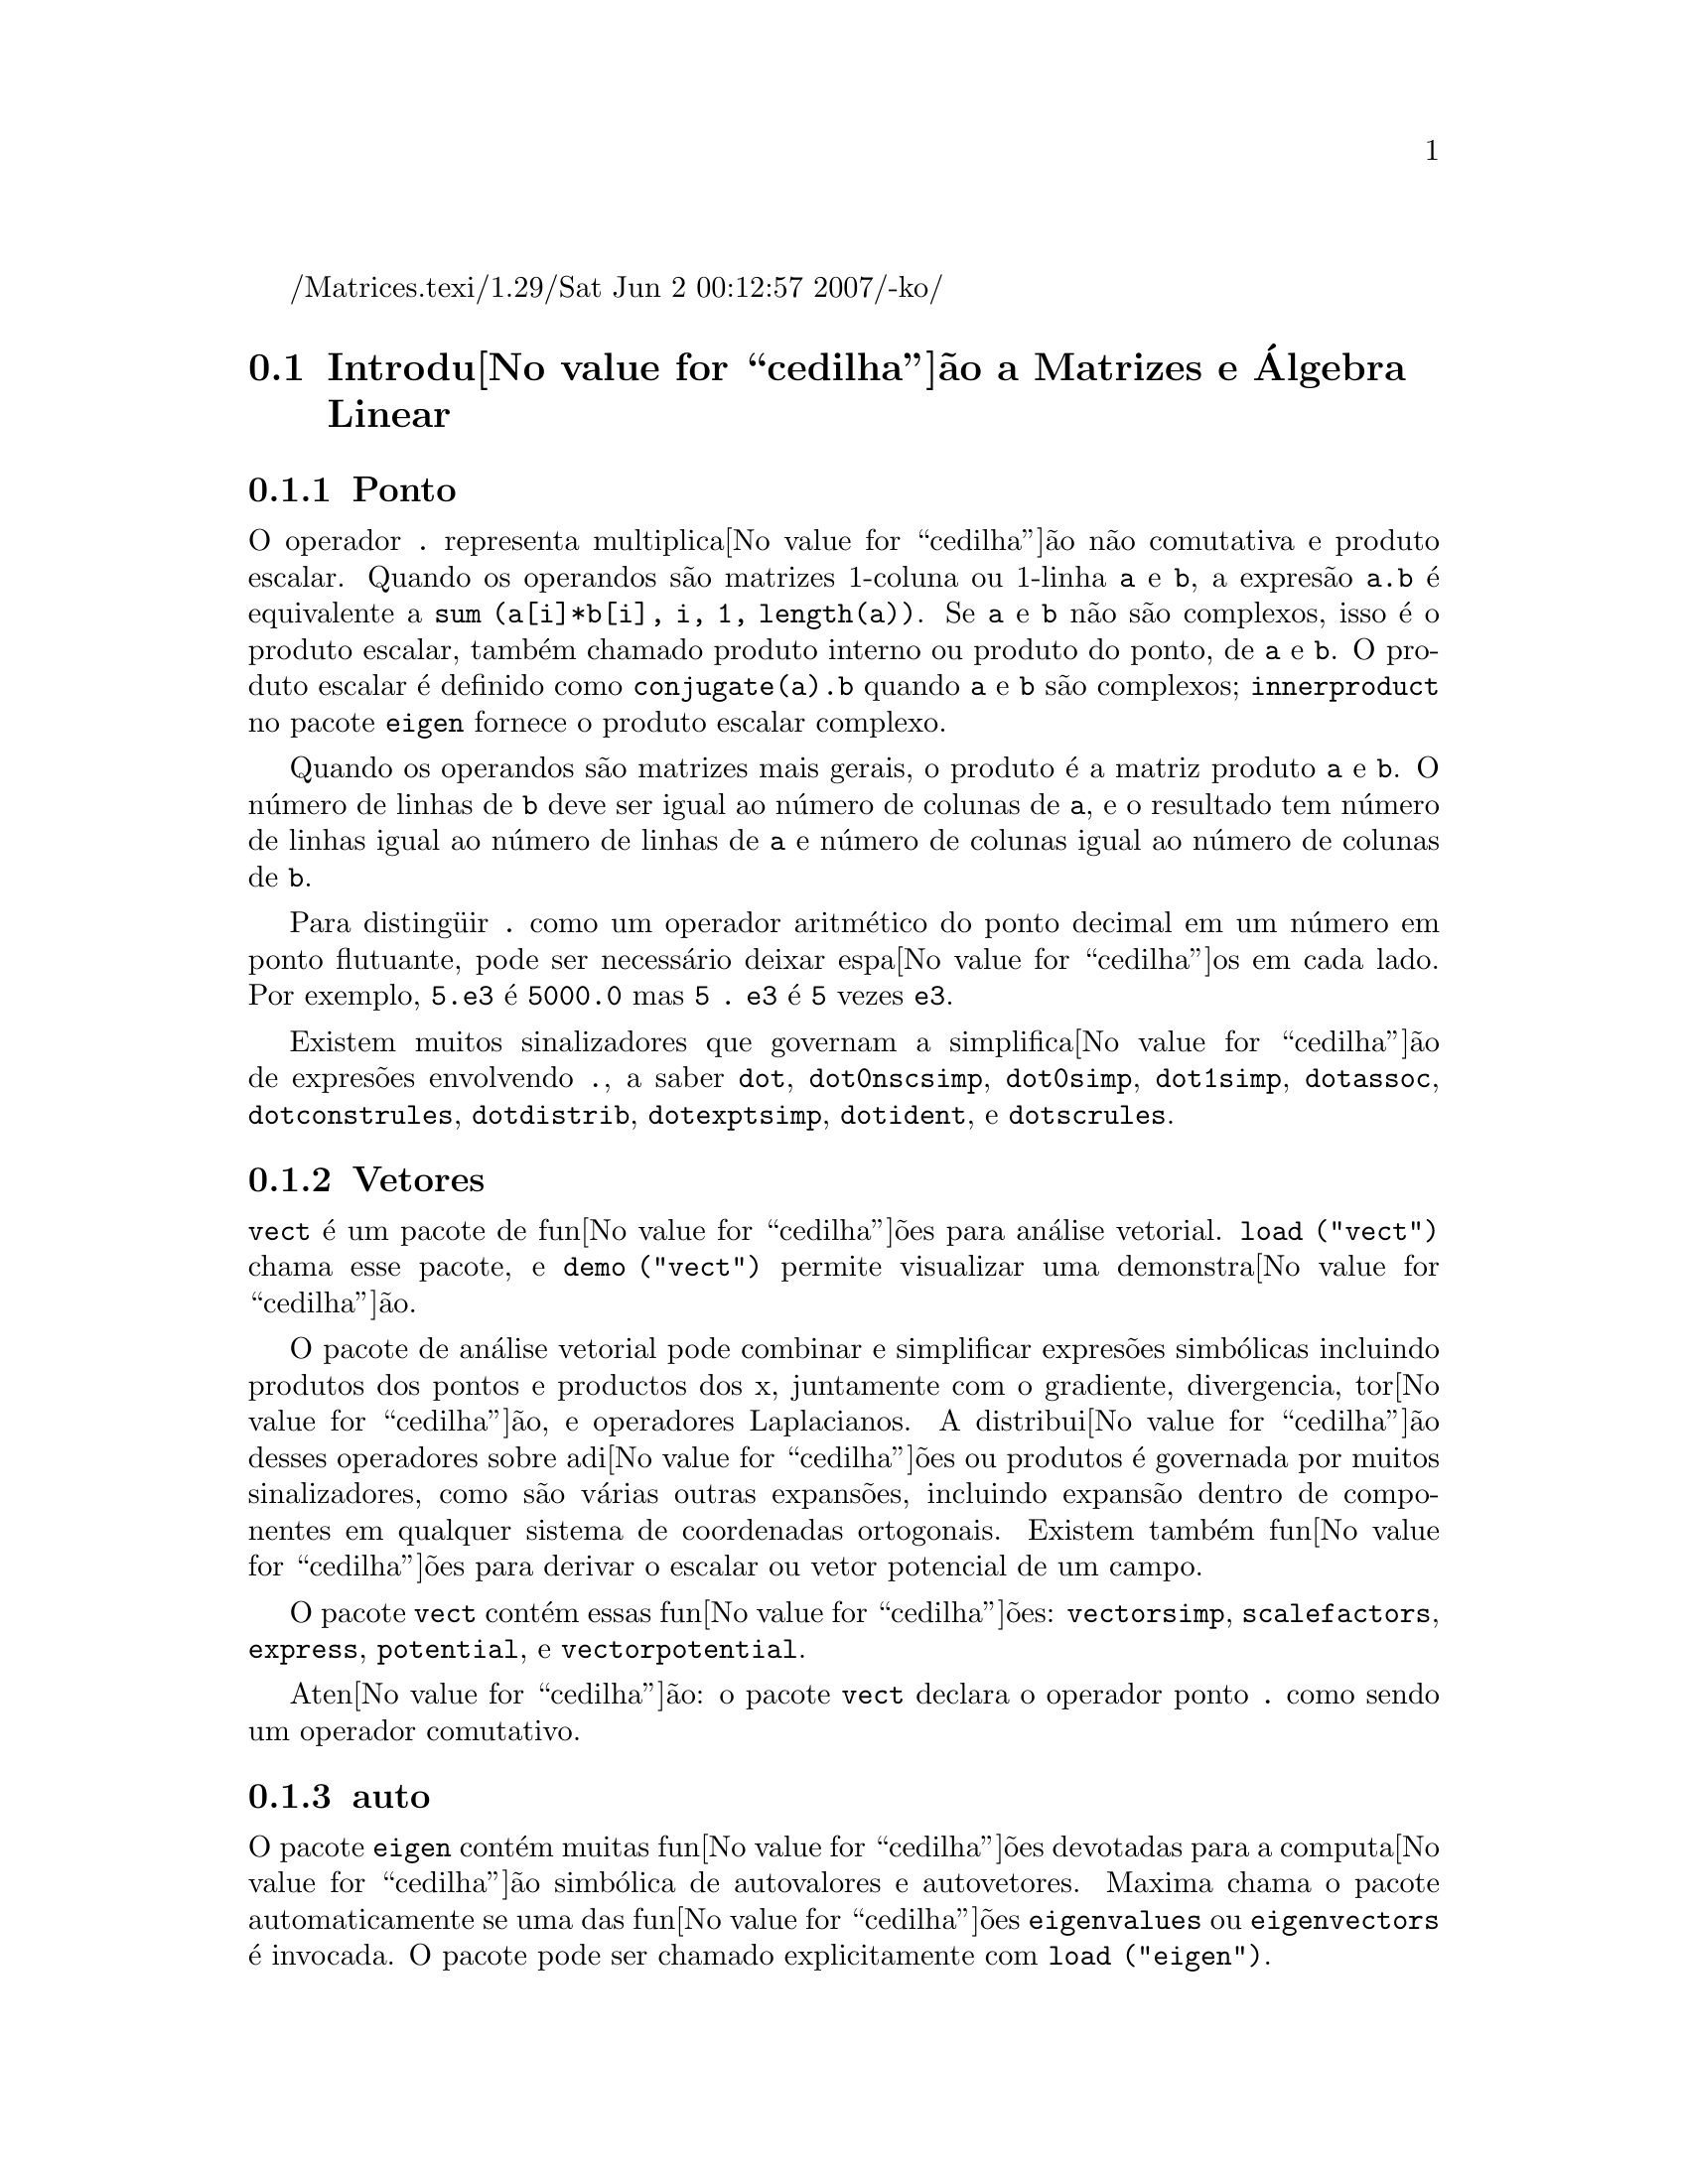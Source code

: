 /Matrices.texi/1.29/Sat Jun  2 00:12:57 2007/-ko/
@c Language: Brazilian Portuguese, Encoding: iso-8859-1
@c /Matrices.texi/1.28/Fri Mar  2 00:44:39 2007/-ko/
@menu
* Introdu@value{cedilha}@~{a}o a Matrizes e @'{A}lgebra Linear::  
* Fun@value{cedilha}@~{o}es e Vari@'{a}veis Definidas para Matrizes e @'{A}lgebra Linear::  
@end menu

@node Introdu@value{cedilha}@~{a}o a Matrizes e @'{A}lgebra Linear, Fun@value{cedilha}@~{o}es e Vari@'{a}veis Definidas para Matrizes e @'{A}lgebra Linear, Matrizes e @'{A}lgebra Linear, Matrizes e @'{A}lgebra Linear
@section Introdu@value{cedilha}@~{a}o a Matrizes e @'{A}lgebra Linear

@menu
* Ponto::                         
* Vetores::                     
* auto::
@end menu

@node Ponto, Vetores, Introdu@value{cedilha}@~{a}o a Matrizes e @'{A}lgebra Linear, Introdu@value{cedilha}@~{a}o a Matrizes e @'{A}lgebra Linear
@subsection Ponto
O operador @code{.} representa multiplica@value{cedilha}@~{a}o n@~{a}o comutativa e produto escalar.
Quando os operandos s@~{a}o matrizes 1-coluna ou 1-linha @code{a} e @code{b},
a expres@~{a}o @code{a.b} @'{e} equivalente a @code{sum (a[i]*b[i], i, 1, length(a))}.
Se @code{a} e @code{b} n@~{a}o s@~{a}o complexos, isso @'{e} o produto escalar,
tamb@'{e}m chamado produto interno ou produto do ponto, de @code{a} e @code{b}.
O produto escalar @'{e} definido como @code{conjugate(a).b} quando @code{a} e @code{b} s@~{a}o complexos;
@code{innerproduct} no pacote @code{eigen} fornece o produto escalar complexo.

Quando os operandos s@~{a}o matrizes mais gerais,
o produto @'{e} a matriz produto @code{a} e @code{b}.
O n@'{u}mero de linhas de @code{b} deve ser igual ao n@'{u}mero de colunas de @code{a},
e o resultado tem n@'{u}mero de linhas igual ao n@'{u}mero de linhas de @code{a}
e n@'{u}mero de colunas igual ao n@'{u}mero de colunas de @code{b}.

Para disting@"{u}ir @code{.} como um operador aritm@'{e}tico do 
ponto decimal em um n@'{u}mero em ponto flutuante,
pode ser necess@'{a}rio deixar espa@value{cedilha}os em cada lado.
Por exemplo, @code{5.e3} @'{e} @code{5000.0} mas @code{5 . e3} @'{e} @code{5} vezes @code{e3}.

Existem muitos sinalizadores que governam a simplifica@value{cedilha}@~{a}o de
expres@~{o}es envolvendo @code{.}, a saber
@code{dot}, @code{dot0nscsimp}, @code{dot0simp}, @code{dot1simp}, @code{dotassoc}, 
@code{dotconstrules}, @code{dotdistrib}, @code{dotexptsimp}, @code{dotident},
e @code{dotscrules}.

@node Vetores, auto, Ponto, Introdu@value{cedilha}@~{a}o a Matrizes e @'{A}lgebra Linear
@subsection Vetores
@code{vect} @'{e} um pacote de fun@value{cedilha}@~{o}es para an@'{a}lise vetorial.
@code{load ("vect")} chama esse pacote, e @code{demo ("vect")} permite visualizar uma demonstra@value{cedilha}@~{a}o.
@c find maxima -name \*orth\* YIELDS NOTHING; ARE THESE FUNCTIONS IN ANOTHER FILE NOW ??
@c and SHARE;VECT ORTH contains definitions of various orthogonal curvilinear coordinate systems.

O pacote de an@'{a}lise vetorial pode combinar e simplificar expres@~{o}es
simb@'{o}licas incluindo produtos dos pontos e productos dos x, juntamente com
o gradiente, divergencia, tor@value{cedilha}@~{a}o, e operadores Laplacianos.  A 
distribui@value{cedilha}@~{a}o desses operadores sobre adi@value{cedilha}@~{o}es ou produtos @'{e} governada
por muitos sinalizadores, como s@~{a}o v@'{a}rias outras expans@~{o}es, incluindo expans@~{a}o
dentro de componentes em qualquer sistema de coordenadas ortogonais.
Existem tamb@'{e}m fun@value{cedilha}@~{o}es para derivar o escalar ou vetor potencial
de um campo.

O pacote @code{vect} cont@'{e}m essas fun@value{cedilha}@~{o}es:
@code{vectorsimp}, @code{scalefactors},
@code{express}, @code{potential}, e @code{vectorpotential}.
@c REVIEW vect.usg TO ENSURE THAT TEXINFO HAS WHATEVER IS THERE
@c PRINTFILE(VECT,USAGE,SHARE); for details.

Aten@value{cedilha}@~{a}o: o pacote @code{vect} declara o operador ponto @code{.}
como sendo um operador comutativo.

@node auto, , Vetores, Introdu@value{cedilha}@~{a}o a Matrizes e @'{A}lgebra Linear
@subsection auto

O pacote @code{eigen} cont@'{e}m muitas fun@value{cedilha}@~{o}es devotadas para a
computa@value{cedilha}@~{a}o simb@'{o}lica de autovalores e autovetores.
Maxima chama o pacote automaticamente se uma das fun@value{cedilha}@~{o}es
@code{eigenvalues} ou @code{eigenvectors} @'{e} invocada.
O pacote pode ser chamado explicitamente com @code{load ("eigen")}.

@code{demo ("eigen")} mostra uma demonstra@value{cedilha}@~{a}o das compatibilidades
desse pacote.
@code{batch ("eigen")} executa a mesma demonstra@value{cedilha}@~{a}o,
mas sem lembretes de usu@'{a}rio entre sucessivas computa@value{cedilha}@~{o}es.

As fun@value{cedilha}@~{o}es no pacote @code{eigen} s@~{a}o
@code{innerproduct}, @code{unitvector}, @code{columnvector},
@code{gramschmidt}, @code{eigenvalues}, @code{eigenvectors}, @code{uniteigenvectors},
e @code{similaritytransform}.

@c end concepts Matrizes e @'{A}lgebra Linear
@node Fun@value{cedilha}@~{o}es e Vari@'{a}veis Definidas para Matrizes e @'{A}lgebra Linear,  , Introdu@value{cedilha}@~{a}o a Matrizes e @'{A}lgebra Linear, Matrizes e @'{A}lgebra Linear
@section Fun@value{cedilha}@~{o}es e Vari@'{a}veis Definidas para Matrizes e @'{A}lgebra Linear

@deffn {Fun@value{cedilha}@~{a}o} addcol (@var{M}, @var{list_1}, ..., @var{list_n})
Anexa a(s) coluna(s) dadas por uma
ou mais listas (ou matrizes) sobre a matriz @var{M}.

@end deffn

@deffn {Fun@value{cedilha}@~{a}o} addrow (@var{M}, @var{list_1}, ..., @var{list_n})
Anexa a(s) linha(s) dadas por uma ou
mais listas (ou matrizes) sobre a matriz @var{M}.

@end deffn

@deffn {Fun@value{cedilha}@~{a}o} adjoint (@var{M})
Retorna a matriz adjunta da matriz @var{M}.
A matriz adjunta @'{e} a transposta da matriz dos cofatores de @var{M}.

@end deffn

@deffn {Fun@value{cedilha}@~{a}o} augcoefmatrix ([@var{eqn_1}, ..., @var{eqn_m}], [@var{x_1}, ..., @var{x_n}])
Retorna a matriz dos coeficientes
aumentada para as vari@'{a}veis @var{x_1}, ..., @var{x_n} do sistema de equa@value{cedilha}@~{o}es lineares
@var{eqn_1}, ..., @var{eqn_m}.  Essa @'{e} a matriz dos coeficientes com uma coluna anexada para
os termos independentes em cada equa@value{cedilha}@~{a}o (i.e., esses termos n@~{a}o dependem de
@var{x_1}, ..., @var{x_n}).

@example
(%i1) m: [2*x - (a - 1)*y = 5*b, c + b*y + a*x = 0]$
(%i2) augcoefmatrix (m, [x, y]);
                       [ 2  1 - a  - 5 b ]
(%o2)                  [                 ]
                       [ a    b      c   ]
@end example

@end deffn

@deffn {Fun@value{cedilha}@~{a}o} charpoly (@var{M}, @var{x})
Retorna um polin@^{o}mio caracter@'{i}stico para a matriz @var{M}
em rela@value{cedilha}@~{a}o @`a vari@'{a}vel @var{x}.  Que @'{e},
@code{determinant (@var{M} - diagmatrix (length (@var{M}), @var{x}))}.

@example
(%i1) a: matrix ([3, 1], [2, 4]);
                            [ 3  1 ]
(%o1)                       [      ]
                            [ 2  4 ]
(%i2) expand (charpoly (a, lambda));
                           2
(%o2)                lambda  - 7 lambda + 10
(%i3) (programmode: true, solve (%));
(%o3)               [lambda = 5, lambda = 2]
(%i4) matrix ([x1], [x2]);
                             [ x1 ]
(%o4)                        [    ]
                             [ x2 ]
(%i5) ev (a . % - lambda*%, %th(2)[1]);
                          [ x2 - 2 x1 ]
(%o5)                     [           ]
                          [ 2 x1 - x2 ]
(%i6) %[1, 1] = 0;
(%o6)                     x2 - 2 x1 = 0
(%i7) x2^2 + x1^2 = 1;
                            2     2
(%o7)                     x2  + x1  = 1
(%i8) solve ([%th(2), %], [x1, x2]);
                  1               2
(%o8) [[x1 = - -------, x2 = - -------], 
               sqrt(5)         sqrt(5)

                                             1             2
                                    [x1 = -------, x2 = -------]]
                                          sqrt(5)       sqrt(5)
@end example

@end deffn

@deffn {Fun@value{cedilha}@~{a}o} coefmatrix ([@var{eqn_1}, ..., @var{eqn_m}], [@var{x_1}, ..., @var{x_n}])
Retorna a matriz dos coeficientes para as
vari@'{a}veis @var{x_1}, ..., @var{x_n} do sistema de equa@value{cedilha}@~{o}es lineares
@var{eqn_1}, ..., @var{eqn_m}.

@example
(%i1) coefmatrix([2*x-(a-1)*y+5*b = 0, b*y+a*x = 3], [x,y]);
                                 [ 2  1 - a ]
(%o1)                            [          ]
                                 [ a    b   ]
@end example

@end deffn

@deffn {Fun@value{cedilha}@~{a}o} col (@var{M}, @var{i})
Reorna a @var{i}'@'{e}sima coluna da matriz @var{M}.
O valor de retorno @'{e} uma matriz.
@c EXAMPLE HERE

@end deffn

@deffn {Fun@value{cedilha}@~{a}o} columnvector (@var{L})
@deffnx {Fun@value{cedilha}@~{a}o} covect (@var{L})
Retorna uma matriz de uma coluna e @code{length (@var{L})} linhas,
contendo os elementos da lista @var{L}.

@code{covect} @'{e} um sin@^{o}nimo para @code{columnvector}.

@code{load ("eigen")} chama essa fun@value{cedilha}@~{a}o.

@c FOLLOWING COMMENT PRESERVED.  WHAT DOES THIS MEAN ??
Isso @'{e} @'{u}til se voc@^{e} quer usar partes das sa@'{i}das das
fun@value{cedilha}@~{o}es nesse pacote em c@'{a}lculos matriciais.

Exemplo:

@c HMM, SPURIOUS "redefining the Macsyma function".
@c LEAVE IT HERE SINCE THAT'S WHAT A USER ACTUALLY SEES.
@example
(%i1) load ("eigen")$
Warning - you are redefining the Macsyma function autovalores
Warning - you are redefining the Macsyma function autovetores
(%i2) columnvector ([aa, bb, cc, dd]);
                             [ aa ]
                             [    ]
                             [ bb ]
(%o2)                        [    ]
                             [ cc ]
                             [    ]
                             [ dd ]
@end example

@end deffn

@deffn {Fun@value{cedilha}@~{a}o} conjugate (@var{x})
Retorna o conjugado complexo de @var{x}.

@c ===beg===
@c declare ([aa, bb], real, cc, complex, ii, imaginary);
@c conjugate (aa + bb*%i);
@c conjugate (cc);
@c conjugate (ii);
@c conjugate (xx + yy);
@c ===end===
@example
(%i1) declare ([aa, bb], real, cc, complex, ii, imaginary);

(%o1)                         done
(%i2) conjugate (aa + bb*%i);

(%o2)                      aa - %i bb
(%i3) conjugate (cc);

(%o3)                     conjugate(cc)
(%i4) conjugate (ii);

(%o4)                         - ii
(%i5) conjugate (xx + yy);

(%o5)             conjugate(yy) + conjugate(xx)
@end example

@end deffn

@deffn {Fun@value{cedilha}@~{a}o} copymatrix (@var{M})
Retorna uma c@'{o}pia da matriz @var{M}.  Esse @'{e} o @'{u}nico
para fazer uma copia separada copiando @var{M} elemento a elemento.

Note que uma atribui@value{cedilha}@~{a}o de uma matriz para outra, como em @code{m2: m1},
n@~{a}o copia @code{m1}.
Uma atribui@value{cedilha}@~{a}o @code{m2 [i,j]: x} ou @code{setelmx (x, i, j, m2} tamb@'{e}m modifica @code{m1 [i,j]}.
criando uma c@'{o}pia com @code{copymatrix} e ent@~{a}o usando atribu@value{cedilha}@~{a}o cria uma separada e modificada c@'{o}pia.

@c NEED EXAMPLE HERE
@end deffn

@deffn {Fun@value{cedilha}@~{a}o} determinant (@var{M})
Calcula o determinante de @var{M} por um m@'{e}todo similar @`a
elimina@value{cedilha}@~{a}o de Gauss.

@c JUST HOW DOES ratmx AFFECT THE RESULT ??
A forma do resultado depende da escolha
do comutador @code{ratmx}.

@c IS A SPARSE DETERMINANT SOMETHING OTHER THAN THE DETERMINANT OF A SPARSE MATRIX ??
Existe uma rotina especial para calcular
determinantes esparsos que @'{e} chamada quando os comutadores
@code{ratmx} e @code{sparse} s@~{a}o ambos @code{true}.

@c EXAMPLES NEEDED HERE
@end deffn

@defvr {Vari@'{a}vel} detout
Valor padr@~{a}o: @code{false}

Quando @code{detout} @'{e} @code{true}, o determinante de uma
matriz cuja inversa @'{e} calculada @'{e} fatorado fora da inversa.

Para esse comutador ter efeito @code{doallmxops} e @code{doscmxops} deveram ambos serem
@code{false} (veja suas transcri@value{cedilha}@~{o}es).  Alternativamente esses comutadores podem ser
dados para @code{ev} o que faz com que os outros dois sejam escolhidos corretamente.

Exemplo:

@example
(%i1) m: matrix ([a, b], [c, d]);
                            [ a  b ]
(%o1)                       [      ]
                            [ c  d ]
(%i2) detout: true$
(%i3) doallmxops: false$
(%i4) doscmxops: false$
(%i5) invert (m);
                          [  d   - b ]
                          [          ]
                          [ - c   a  ]
(%o5)                     ------------
                           a d - b c
@end example
@c THERE'S MORE TO THIS STORY: detout: false$ invert (m); RETURNS THE SAME THING.
@c IT APPEARS THAT doallmxops IS CRUCIAL HERE.

@end defvr

@deffn {Fun@value{cedilha}@~{a}o} diagmatrix (@var{n}, @var{x})
Retorna uma matriz diagonal de tamanho @var{n} por @var{n} com os
elementos da diagonal todos iguais a @var{x}.
@code{diagmatrix (@var{n}, 1)} retorna uma matriz identidade (o mesmo que @code{ident (@var{n})}).

@var{n} deve avaliar para um inteiro, de outra forma @code{diagmatrix} reclama com uma mensagem de erro.

@var{x} pode ser qualquer tipo de expres@~{a}o, incluindo outra matriz.
Se @var{x} @'{e} uma matriz, isso n@~{a}o @'{e} copiado; todos os elementos da diagonal referem-se @`a mesma inst@^{a}ncia, @var{x}.

@c NEED EXAMPLE HERE
@end deffn

@defvr {Vari@'{a}vel} doallmxops
Valor padr@~{a}o: @code{true}

Quando @code{doallmxops} @'{e} @code{true},
@c UMM, WHAT DOES THIS MEAN EXACTLY ??
todas as opera@value{cedilha}@~{o}es relacionadas a matrizes s@~{a}o realizadas.
Quando isso @'{e} @code{false} ent@~{a}o a escolha de
comutadores individuais @code{dot} governam quais opera@value{cedilha}@~{o}es s@~{a}o executadas.

@c NEED EXAMPLES HERE
@end defvr

@defvr {Vari@'{a}vel} domxexpt
Valor padr@~{a}o: @code{true}

Quando @code{domxexpt} @'{e} @code{true},
uma matriz exponencial, @code{exp (@var{M})} onde @var{M} @'{e} a matriz,
@'{e} interpretada como uma matriz com elementos @code{[i,j} iguais a @code{exp (m[i,j])}.
de outra forma @code{exp (@var{M})} avalia para @code{exp (@var{ev(M)}}.

@code{domxexpt}
afeta todas as expres@~{o}es da forma @code{@var{base}^@var{expoente}} onde @var{base} @'{e} uma
expres@~{a}o assumida escalar ou constante, e @var{expoente} @'{e} uma lista ou
matriz.

Exemplo:

@example
(%i1) m: matrix ([1, %i], [a+b, %pi]);
                         [   1    %i  ]
(%o1)                    [            ]
                         [ b + a  %pi ]
(%i2) domxexpt: false$
(%i3) (1 - c)^m;
                             [   1    %i  ]
                             [            ]
                             [ b + a  %pi ]
(%o3)                 (1 - c)
(%i4) domxexpt: true$
(%i5) (1 - c)^m;
                  [                      %i  ]
                  [    1 - c      (1 - c)    ]
(%o5)             [                          ]
                  [        b + a         %pi ]
                  [ (1 - c)       (1 - c)    ]
@end example

@end defvr

@defvr {Vari@'{a}vel de op@value{cedilha}@~{a}o} domxmxops
Valor padr@~{a}o: @code{true}

Quando @code{domxmxops} @'{e} @code{true}, todas as opera@value{cedilha}@~{o}es matriz-matriz ou
matriz-lista s@~{a}o realizadas (mas n@~{a}o opera@value{cedilha}@~{o}es
escalar-matriz); se esse comutador @'{e} @code{false} tais opera@value{cedilha}@~{o}es n@~{a}o s@~{a}o.
@c IS THIS AN EVALUATION OR A SIMPLIFICATION FLAG ??

@c NEED EXAMPLE HERE
@end defvr

@defvr {Vari@'{a}vel de op@value{cedilha}@~{a}o} domxnctimes
Valor padr@~{a}o: @code{false}

Quando @code{domxnctimes} @'{e} @code{true}, produtos n@~{a}o comutativos de
matrizes s@~{a}o realizados.
@c IS THIS AN EVALUATION OR A SIMPLIFICATION FLAG ??

@c NEED EXAMPLE HERE
@end defvr

@defvr {Vari@'{a}vel de op@value{cedilha}@~{a}o} dontfactor
Valor padr@~{a}o: @code{[]}

@code{dontfactor} pode ser escolhido para uma lista de vari@'{a}veis em rela@value{cedilha}@~{a}o
a qual fatora@value{cedilha}@~{a}o n@~{a}o @'{e} para ocorrer.  (A lista @'{e} inicialmente vazia.)
Fatora@value{cedilha}@~{a}o tamb@'{e}m n@~{a}o pegar@'{a} lugares com rela@value{cedilha}@~{a}o a quaisquer vari@'{a}veis que
s@~{a}o menos importantes, conforme a hierarqu@'{i}a de vari@'{a}vel assumida para a forma expres@~{a}o racional can@^{o}nica (CRE),
que essas na lista @code{dontfactor}.

@end defvr

@defvr {Vari@'{a}vel de op@value{cedilha}@~{a}o} doscmxops
Valor padr@~{a}o: @code{false}

Quando @code{doscmxops} @'{e} @code{true}, opera@value{cedilha}@~{o}es escalar-matriz s@~{a}o
realizadas.
@c IS THIS AN EVALUATION OR A SIMPLIFICATION FLAG ??

@c NEED EXAMPLE HERE
@end defvr

@defvr {Vari@'{a}vel de op@value{cedilha}@~{a}o} doscmxplus
Valor padr@~{a}o: @code{false}

Quando @code{doscmxplus} @'{e} @code{true}, opera@value{cedilha}@~{o}es escalar-matriz retornam
uma matriz resultado.  Esse comutador n@~{a}o @'{e} subsomado sob @code{doallmxops}.
@c IS THIS AN EVALUATION OR A SIMPLIFICATION FLAG ??

@c NEED EXAMPLE HERE
@end defvr

@defvr {Vari@'{a}vel de op@value{cedilha}@~{a}o} dot0nscsimp
Valor padr@~{a}o: @code{true}

@c WHAT DOES THIS MEAN EXACTLY ??
Quando @code{dot0nscsimp} @'{e} @code{true}, um produto n@~{a}o comutativo de zero
e um termo n@~{a}o escalar @'{e} simplificado para um produto comutativo.

@c NEED EXAMPLE HERE
@end defvr

@defvr {Vari@'{a}vel de op@value{cedilha}@~{a}o} dot0simp
Valor padr@~{a}o: @code{true}

@c WHAT DOES THIS MEAN EXACTLY ??
Quando @code{dot0simp} @'{e} @code{true},
um produto n@~{a}o comutativo de zero e
um termo escalar @'{e} simplificado para um produto n@~{a}o comutativo.

@c NEED EXAMPLE HERE
@end defvr

@defvr {Vari@'{a}vel de op@value{cedilha}@~{a}o} dot1simp
Valor padr@~{a}o: @code{true}

@c WHAT DOES THIS MEAN EXACTLY ??
Quando @code{dot1simp} @'{e} @code{true},
um produto n@~{a}o comutativo de um e
outro termo @'{e} simplificado para um produto comutativo.

@c NEED EXAMPLE HERE
@end defvr

@defvr {Vari@'{a}vel de op@value{cedilha}@~{a}o} dotassoc
Valor padr@~{a}o: @code{true}

Quando @code{dotassoc} @'{e} @code{true}, uma expres@~{a}o @code{(A.B).C} simplifica para
@code{A.(B.C)}.
@c "." MEANS NONCOMMUTATIVE MULTIPLICATION RIGHT ??

@c NEED EXAMPLE HERE
@end defvr

@defvr {Vari@'{a}vel de op@value{cedilha}@~{a}o} dotconstrules
Valor padr@~{a}o: @code{true}

Quando @code{dotconstrules} @'{e} @code{true}, um produto n@~{a}o comutativo de uma
constante e outro termo @'{e} simplificado para um produto comutativo.
@c TERMINOLOGY: (1) SWITCH/FLAG/SOME OTHER TERM ?? (2) ASSIGN/SET/TURN ON/SOME OTHER TERM ??
Ativando esse sinalizador efetivamente ativamos @code{dot0simp}, @code{dot0nscsimp}, e
@code{dot1simp} tamb@'{e}m.

@c NEED EXAMPLE HERE
@end defvr

@defvr {Vari@'{a}vel de op@value{cedilha}@~{a}o} dotdistrib
Valor padr@~{a}o: @code{false}

Quando @code{dotdistrib} @'{e} @code{true}, uma expres@~{a}o @code{A.(B + C)} simplifica para @code{A.B + A.C}.

@c NEED EXAMPLE HERE
@end defvr

@defvr {Vari@'{a}vel de op@value{cedilha}@~{a}o} dotexptsimp
Valor padr@~{a}o: @code{true}

Quando @code{dotexptsimp} @'{e} @code{true}, uma expres@~{a}o @code{A.A} simplifica para @code{A^^2}.

@c NEED EXAMPLE HERE
@end defvr

@defvr {Vari@'{a}vel de op@value{cedilha}@~{a}o} dotident
Valor padr@~{a}o: 1

@code{dotident} @'{e} o valor retornado por @code{X^^0}.
@c "RETURNED" ?? IS THIS A SIMPLIFICATION OR AN EVALUATION ??

@c NEED EXAMPLE HERE
@end defvr

@defvr {Vari@'{a}vel de op@value{cedilha}@~{a}o} dotscrules
Valor padr@~{a}o: @code{false}

Quando @code{dotscrules} @'{e} @code{true}, uma expres@~{a}o @code{A.SC} ou @code{SC.A} simplifica
para @code{SC*A} e @code{A.(SC*B)} simplifica para @code{SC*(A.B)}.
@c HMM, DOES "SC" MEAN "SCALAR" HERE ?? CLARIFY

@c NEED EXAMPLE HERE
@end defvr

@deffn {Fun@value{cedilha}@~{a}o} echelon (@var{M})
Retorna a forma escalonada da matriz @var{M},
como produzido atrav@'{e}s da elimina@value{cedilha}@~{a}o de Gauss.
A forma escalonada @'{e} calculada de @var{M}
por opera@value{cedilha}@~{o}es elementares de linha tais que o primeiro
elemento n@~{a}o zero em cada linha na matriz resultante seja o n@'{u}mero um e os
elementos da coluna abaixo do primeiro n@'{u}mero um em cada linha sejam todos zero.

@code{triangularize} tamb@'{e}m realiza elimina@value{cedilha}@~{a}o de Gaussian,
mas n@~{a}o normaliza o elemento l@'{i}der n@~{a}o nulo em cada linha.

@code{lu_factor} e @code{cholesky} s@~{a}o outras fun@value{cedilha}@~{o}es que retornam matrizes triangularizadas.

@c ===beg===
@c M: matrix ([3, 7, aa, bb], [-1, 8, 5, 2], [9, 2, 11, 4]);
@c echelon (M);
@c ===end===
@example
(%i1) M: matrix ([3, 7, aa, bb], [-1, 8, 5, 2], [9, 2, 11, 4]);
                       [  3   7  aa  bb ]
                       [                ]
(%o1)                  [ - 1  8  5   2  ]
                       [                ]
                       [  9   2  11  4  ]
(%i2) echelon (M);
                  [ 1  - 8  - 5      - 2     ]
                  [                          ]
                  [         28       11      ]
                  [ 0   1   --       --      ]
(%o2)             [         37       37      ]
                  [                          ]
                  [              37 bb - 119 ]
                  [ 0   0    1   ----------- ]
                  [              37 aa - 313 ]
@end example

@end deffn

@deffn {Fun@value{cedilha}@~{a}o} eigenvalues (@var{M})
@deffnx {Fun@value{cedilha}@~{a}o} eivals (@var{M})
@c eigen.mac IS AUTOLOADED IF eigenvalues OR eigenvectors IS REFERENCED; EXTEND THAT TO ALL FUNCTIONS ??
@c EACH FUNCTION INTENDED FOR EXTERNAL USE SHOULD HAVE ITS OWN DOCUMENTATION ITEM
Retorna uma lista de duas listas contendo os autovalores da matriz @var{M}.
A primeira sublista do valor de retorno @'{e} a lista de autovalores da
matriz, e a segunda sublista @'{e} a lista de
multiplicidade dos autovalores na ordem correspondente.

@code{eivals} @'{e} um sin@^{o}nimo de @code{eigenvalues}.

@code{eigenvalues} chama a fun@value{cedilha}@~{a}o @code{solve} para achar as ra@'{i}zes do
polin@^{o}mio caracter@'{i}stico da matriz.
Algumas vezes @code{solve} pode n@~{a}o estar habilitado a achar as ra@'{i}zes do polin@^{o}mio;
nesse caso algumas outras fun@value{cedilha}@~{o}es nesse
pacote (except @code{innerproduct}, @code{unitvector}, @code{columnvector} e
@code{gramschmidt}) n@~{a}o ir@~{a}o trabalhar.
@c WHICH ONES ARE THE FUNCTIONS WHICH DON'T WORK ??
@c ACTUALLY IT'S MORE IMPORTANT TO LIST THE ONES WHICH DON'T WORK HERE
@c WHAT DOES "will not work" MEAN, ANYWAY ??

Em alguns casos os autovalores achados por @code{solve} podem ser expres@~{o}es complicadas.
(Isso pode acontecer quando @code{solve} retorna uma expres@~{a}o real n@~{a}o trivial
para um autovalor que @'{e} sabidamente real.)
Isso pode ser poss@'{i}vel para simplificar os autovalores usando algumas outras fun@value{cedilha}@~{o}es.
@c WHAT ARE THOSE OTHER FUNCTIONS ??

O pacote @code{eigen.mac} @'{e} chamado automaticamente quando
@code{eigenvalues} ou @code{eigenvectors} @'{e} referenciado.
Se @code{eigen.mac} n@~{a}o tiver sido ainda chamado,
@code{load ("eigen")} chama-o.
Ap@'{o}s ser chamado, todas as fun@value{cedilha}@~{o}es e vari@'{a}veis no pacote estar@~{a}o dispon@'{i}veis.
@c REFER TO OVERVIEW OF PACKAGE (INCLUDING LIST OF FUNCTIONS) HERE

@c NEED EXAMPLES HERE
@end deffn

@deffn {Fun@value{cedilha}@~{a}o} eigenvectors (@var{M})
@deffnx {Fun@value{cedilha}@~{a}o} eivects (@var{M})
pegam uma matriz @var{M} como seu argumento e retorna uma lista
de listas cuja primeira sublista @'{e} a sa@'{i}da de @code{eigenvalues}
e as outras sublistas s@~{a}o os autovetores da
matriz correspondente para esses autovalores respectivamente.

@code{eivects} @'{e} um sin@^{o}nimo para @code{eigenvectors}.

O pacote @code{eigen.mac} @'{e} chamado automaticamente quando
@code{eigenvalues} ou @code{eigenvectors} @'{e} referenciado.
Se @code{eigen.mac} n@~{a}o tiver sido ainda chamado,
@code{load ("eigen")} chama-o.
Ap@'{o}s ser chamado, todas as fun@value{cedilha}@~{o}es e vari@'{a}veis no pacote estar@~{a}o dispon@'{i}veis.

Os sinalizadores que afetam essa fun@value{cedilha}@~{a}o s@~{a}o:

@code{nondiagonalizable} @'{e} escolhido para @code{true} ou @code{false} dependendo de
se a matriz @'{e} n@~{a}o diagonaliz@'{a}vel ou diagonaliz@'{a}vel ap@'{o}s o
retorno de @code{eigenvectors}.

@code{hermitianmatrix} quando @code{true}, faz com que os autovetores
degenerados da matriz Hermitiana sejam ortogonalizados usando o
algor@'{i}tmo de Gram-Schmidt.

@code{knowneigvals} quando @code{true} faz com que o pacote @code{eigen} assumir que os
autovalores da matriz s@~{a}o conhecidos para o usu@'{a}rio e armazenados sob o
nome global @code{listeigvals}.  @code{listeigvals} poder@'{a} ser escolhido para uma lista similar
@`a sa@'{i}da de @code{eigenvalues}.

A fun@value{cedilha}@~{a}o @code{algsys} @'{e} usada aqui para resolver em rela@value{cedilha}@~{a}o aos autovetores.  Algumas vezes se os
autovalores est@~{a}o aus@^{e}ntes, @code{algsys} pode n@~{a}o estar habilitado a achar uma solu@value{cedilha}@~{a}o.
Em alguns casos, isso pode ser poss@'{i}vel para simplificar os autovalores por
primeiro achando e ent@~{a}o usando o comando @code{eigenvalues} e ent@~{a}o usando outras fun@value{cedilha}@~{o}es
para reduzir os autovalores a alguma coisa mais simples.
Continuando a simplifica@value{cedilha}@~{a}o, @code{eigenvectors} pode ser chamada novamente
com o sinalizador @code{knowneigvals} escolhido para @code{true}.

@end deffn

@deffn {Fun@value{cedilha}@~{a}o} ematrix (@var{m}, @var{n}, @var{x}, @var{i}, @var{j})
Retorna uma matriz @var{m} por @var{n}, todos os elementos da qual
s@~{a}o zero exceto para o elemento @code{[@var{i}, @var{j}]} que @'{e} @var{x}.
@c WOW, THAT SEEMS PRETTY SPECIALIZED ...

@end deffn

@deffn {Fun@value{cedilha}@~{a}o} entermatrix (@var{m}, @var{n})
Retorna uma matriz @var{m} por @var{n}, lendo os elementos interativamente.

Se @var{n} @'{e} igual a @var{m},
Maxima pergunta pelo tipo de matriz (diagonal, sim@'{e}trica, antisim@'{e}trica, ou gen@'{e}rica)
e por cada elemento.
Cada resposta @'{e} terminada por um ponto e v@'{i}rgula @code{;} ou sinal de d@'{o}lar @code{$}.

Se @var{n} n@~{a}o @'{e} igual a @var{m},
Maxima pergunta por cada elemento.

Os elementos podem ser quaisquer express@~{o}es, que s@~{a}o avaliadas.
@code{entermatrix} avalia seus argumentos.

@example
(%i1) n: 3$
(%i2) m: entermatrix (n, n)$

Is the matriz  1.  Diagonal  2.  Symmetric  3.  Antisymmetric  4.  General
Answer 1, 2, 3 or 4 : 
1$
Row 1 Column 1: 
(a+b)^n$
Row 2 Column 2: 
(a+b)^(n+1)$
Row 3 Column 3: 
(a+b)^(n+2)$

Matriz entered.
(%i3) m;
                [        3                     ]
                [ (b + a)      0         0     ]
                [                              ]
(%o3)           [                  4           ]
                [    0      (b + a)      0     ]
                [                              ]
                [                            5 ]
                [    0         0      (b + a)  ]
@end example

@end deffn

@deffn {Fun@value{cedilha}@~{a}o} genmatrix (@var{a}, @var{i_2}, @var{j_2}, @var{i_1}, @var{j_1})
@deffnx {Fun@value{cedilha}@~{a}o} genmatrix (@var{a}, @var{i_2}, @var{j_2}, @var{i_1})
@deffnx {Fun@value{cedilha}@~{a}o} genmatrix (@var{a}, @var{i_2}, @var{j_2})
Retorna uma matriz gerada de @var{a},
pegando o elemento @code{@var{a}[@var{i_1},@var{j_1}]}
como o elemento do canto superior esquerdo e @code{@var{a}[@var{i_2},@var{j_2}]}
como o elemento do canto inferior direto da matriz.
Aqui @var{a} @'{e} um array declarado (criado atrav@'{e}s de @code{array} mas n@~{a}o por meio de @code{make_array})
ou um array n@~{a}o declarado,
ou uma fun@value{cedilha}@~{a}o array,
ou uma express@~{a}o lambda de dois argumentos.
(Uma fun@value{cedilha}@~{a}O array @'{e} criado como outras fun@value{cedilha}@~{o}es com @code{:=} ou @code{define},
mas os argumentos s@~{a}o colocados entre colch@^{e}tes em lugar de par@^{e}ntesis.)

Se @var{j_1} @'{e} omitido, isso @'{e} assumido ser igual a @var{i_1}.
Se ambos @var{j_1} e @var{i_1} s@~{a}o omitidos, ambos s@~{a}o assumidos iguais a 1.

Se um elemento selecionado @code{i,j} de um array for indefinido,
a matriz conter@'{a} um elemento simb@'{o}lico @code{@var{a}[i,j]}.

Exemplos:

@c ===beg===
@c h [i, j] := 1 / (i + j - 1);
@c genmatrix (h, 3, 3);
@c array (a, fixnum, 2, 2);
@c a [1, 1] : %e;
@c a [2, 2] : %pi;
@c genmatrix (a, 2, 2);
@c genmatrix (lambda ([i, j], j - i), 3, 3);
@c genmatrix (B, 2, 2);
@c ===end===
@example
(%i1) h [i, j] := 1 / (i + j - 1);
                                    1
(%o1)                  h     := ---------
                        i, j    i + j - 1
(%i2) genmatrix (h, 3, 3);
                           [    1  1 ]
                           [ 1  -  - ]
                           [    2  3 ]
                           [         ]
                           [ 1  1  1 ]
(%o2)                      [ -  -  - ]
                           [ 2  3  4 ]
                           [         ]
                           [ 1  1  1 ]
                           [ -  -  - ]
                           [ 3  4  5 ]
(%i3) array (a, fixnum, 2, 2);
(%o3)                           a
(%i4) a [1, 1] : %e;
(%o4)                          %e
(%i5) a [2, 2] : %pi;
(%o5)                          %pi
(%i6) genmatrix (a, 2, 2);
                           [ %e   0  ]
(%o6)                      [         ]
                           [ 0   %pi ]
(%i7) genmatrix (lambda ([i, j], j - i), 3, 3);
                         [  0    1   2 ]
                         [             ]
(%o7)                    [ - 1   0   1 ]
                         [             ]
                         [ - 2  - 1  0 ]
(%i8) genmatrix (B, 2, 2);
                        [ B      B     ]
                        [  1, 1   1, 2 ]
(%o8)                   [              ]
                        [ B      B     ]
                        [  2, 1   2, 2 ]
@end example

@end deffn

@deffn {Fun@value{cedilha}@~{a}o} gramschmidt (@var{x})
@deffnx {Fun@value{cedilha}@~{a}o} gschmit (@var{x})
Realiza o algor@'{i}tmo de ortonaliza@value{cedilha}@~{a}o de Gram-Schmidt sobre @var{x},
seja ela uma matriz ou uma lista de listas.
@var{x} n@~{a}o @'{e} modificado por @code{gramschmidt}.

Se @var{x} @'{e} uma matriz, o algor@'{i}tmo @'{e} aplicado para as linhas de @var{x}.
Se @var{x} @'{e} uma lista de listas, o algor@'{i}tmo @'{e} aplicado @`as sublistas,
que devem ter igual n@'{u}meros de elementos.
Nos dois casos,
o valor de retorno @'{e} uma lista de listas, as sublistas das listas s@~{a}o ortogonais
e gera o mesmo spa@value{cedilha}o que @var{x}.
Se a dimens@~{a}o do conjunto gerador de @var{x} @'{e} menor que o n@'{u}mero de linhas ou sublistas,
algumas sublistas do valor de retorno s@~{a}o zero.

@code{factor} @'{e} chamada a cada est@'{a}gio do algor@'{i}tmo para simplificar resultados intermedi@'{a}rios.
Como uma conseq@"{u}@^{e}ncia, o valor de retorno pode conter inteiros fatorados.

@code{gschmit} (nota ortogr@'{a}fica) @'{e} um sin@^{o}nimo para @code{gramschmidt}.

@code{load ("eigen")} chama essa fun@value{cedilha}@~{a}o.

Exemplo:

@example
(%i1) load ("eigen")$
Warning - you are redefining the Macsyma function autovalores
Warning - you are redefining the Macsyma function autovetores
(%i2) x: matrix ([1, 2, 3], [9, 18, 30], [12, 48, 60]);
                         [ 1   2   3  ]
                         [            ]
(%o2)                    [ 9   18  30 ]
                         [            ]
                         [ 12  48  60 ]
(%i3) y: gramschmidt (x);
                       2      2            4     3
                      3      3   3 5      2  3  2  3
(%o3)  [[1, 2, 3], [- ---, - --, ---], [- ----, ----, 0]]
                      2 7    7   2 7       5     5
(%i4) i: innerproduct$
(%i5) [i (y[1], y[2]), i (y[2], y[3]), i (y[3], y[1])];
(%o5)                       [0, 0, 0]
@end example

@end deffn

@deffn {Fun@value{cedilha}@~{a}o} ident (@var{n})
Retorna uma matriz identidade @var{n} por @var{n}.

@end deffn

@deffn {Fun@value{cedilha}@~{a}o} innerproduct (@var{x}, @var{y})
@deffnx {Fun@value{cedilha}@~{a}o} inprod (@var{x}, @var{y})
Retorna o produto interno (tamb@'{e}m chamado produto escalar ou produto do ponto) de @var{x} e @var{y},
que s@~{a}o listas de igual comprimento, ou ambas matrizes 1-coluna ou 1-linha de igual comprimento.
O valor de retorno @'{e} @code{conjugate (x) . y},
onde @code{.} @'{e} o operador de multiplica@value{cedilha}@~{a}o n@~{a}o comutativa.

@code{load ("eigen")} chama essa fun@value{cedilha}@~{a}o.

@code{inprod} @'{e} um sin@^{o}nimo para @code{innerproduct}.

@c NEED EXAMPLE HERE
@end deffn

@c THIS DESCRIPTION NEEDS WORK
@deffn {Fun@value{cedilha}@~{a}o} invert (@var{M})
Retorna a inversa da matriz @var{M}.
A inversa @'{e} calculada pelo m@'{e}todo adjunto.

Isso permite a um usu@'{a}rio calcular a inversa de uma matriz com
entradas bfloat ou polin@^{o}mios com coeficientes em ponto flutuante sem
converter para a forma CRE.

Cofatores s@~{a}o calculados pela fun@value{cedilha}@~{a}o  @code{determinant},
ent@~{a}o se @code{ratmx} @'{e} @code{false} a inversa @'{e} calculada
sem mudar a representa@value{cedilha}@~{a}o dos elementos.

A implementa@value{cedilha}@~{a}o
corrente @'{e} ineficiente para matrizes de alta ordem.

Quando @code{detout} @'{e} @code{true}, o determinante @'{e} fatorado fora da
inversa.

Os elementos da inversa n@~{a}o s@~{a}o automaticamente expandidos.
Se @var{M} tem elementos polinomiais, melhor apar@^{e}ncia de sa@'{i}da pode ser
gerada por @code{expand (invert (m)), detout}.
Se isso @'{e} desej@'{a}vel para ela
divis@~{a}o at@'{e} pelo determinante pode ser excelente por @code{xthru (%)}
ou alternativamente na unha por

@example
expe (adjoint (m)) / expand (determinant (m))
invert (m) := adjoint (m) / determinant (m)
@end example

Veja @code{^^} (expoente n@~{a}o comutativo) para outro m@'{e}todo de inverter uma matriz.

@c NEED EXAMPLE HERE
@end deffn

@defvr {Vari@'{a}vel de op@value{cedilha}@~{a}o} lmxchar
Valor padr@~{a}o: @code{[}

@code{lmxchar} @'{e} o caractere mostrado como o delimitador
esquerdo de uma matriz.
Veja tamb@'{e}m @code{rmxchar}.

Exemplo:

@example
(%i1) lmxchar: "|"$
(%i2) matrix ([a, b, c], [d, e, f], [g, h, i]);
                           | a  b  c ]
                           |         ]
(%o2)                      | d  e  f ]
                           |         ]
                           | g  h  i ]
@end example

@end defvr

@deffn {Fun@value{cedilha}@~{a}o} matrix (@var{row_1}, ..., @var{row_n})
Retorna uma matriz retangular que tem as linhas @var{row_1}, ..., @var{row_n}.
Cada linha @'{e} uma lista de express@~{o}es.
Todas as linhas devem ter o mesmo comprimento.

As opera@value{cedilha}@~{o}es @code{+} (adi@value{cedilha}@~{a}o), @code{-} (subtra@value{cedilha}@~{a}o), @code{*} (multiplica@value{cedilha}@~{a}o),
e @code{/} (divis@~{a}o), s@~{a}o realizadas elemento por elemento
quando os operandos s@~{a}o duas matrizes, um escalar e uma matriz, ou uma matriz e um escalar.
A opera@value{cedilha}@~{a}o @code{^} (exponencia@value{cedilha}@~{a}o, equivalentemente @code{**})
@'{e} realizada elemento por elemento
se os operandos s@~{a}o um escalar e uma matriz ou uma matriz e um escalar,
mas n@~{a}o se os operandos forem duas matrizes.
@c WHAT DOES THIS NEXT PHRASE MEAN EXACTLY ??
Todos as opera@value{cedilha}@~{o}es s@~{a}o normalmente realizadas de forma completa,
incluindo @code{.} (multiplica@value{cedilha}@~{a}o n@~{a}o comutativa).

Multiplica@value{cedilha}@~{a}o de matrizes @'{e} representada pelo operador de multiplica@value{cedilha}@~{a}o n@~{a}o comutativa @code{.}.
O correspondente operador de exponencia@value{cedilha}@~{a}o n@~{a}o comutativa @'{e} @code{^^}.
Para uma matriz @code{@var{A}}, @code{@var{A}.@var{A} = @var{A}^^2} e
@code{@var{A}^^-1} @'{e} a inversa de @var{A}, se existir.

Existem comutadores para controlar a simplifica@value{cedilha}@~{a}o de expres@~{o}es
envolvendo opera@value{cedilha}@~{o}es escalar e matriz-lista.
S@~{a}o eles
@code{doallmxops}, @code{domxexpt}
@code{domxmxops}, @code{doscmxops}, e @code{doscmxplus}.
@c CHECK -- WE PROBABLY WANT EXHAUSTIVE LIST HERE

Existem op@value{cedilha}@~{o}es adicionais que s@~{a}o relacionadas a matrizes.  S@~{a}o elas:
@code{lmxchar}, @code{rmxchar}, @code{ratmx}, @code{listarith}, @code{detout},
@code{scalarmatrix},
e @code{sparse}.
@c CHECK -- WE PROBABLY WANT EXHAUSTIVE LIST HERE

Existe um n@'{u}mero de
fun@value{cedilha}@~{o}es que pegam matrizes como argumentos ou devolvem matrizes como valor de retorno.
Veja @code{eigenvalues}, @code{eigenvectors},
@code{determinant},
@code{charpoly}, @code{genmatrix}, @code{addcol}, @code{addrow}, 
@code{copymatrix}, @code{transpose}, @code{echelon},
e @code{rank}.
@c CHECK -- WE PROBABLY WANT EXHAUSTIVE LIST HERE

Exemplos:

@itemize @bullet
@item
Constru@value{cedilha}@~{a}o de matrizes de listas.
@end itemize
@example
(%i1) x: matrix ([17, 3], [-8, 11]);
                           [ 17   3  ]
(%o1)                      [         ]
                           [ - 8  11 ]
(%i2) y: matrix ([%pi, %e], [a, b]);
                           [ %pi  %e ]
(%o2)                      [         ]
                           [  a   b  ]
@end example
@itemize @bullet
@item
Adi@value{cedilha}@~{a}o, elemento por elemento.
@end itemize
@example
(%i3) x + y;
                      [ %pi + 17  %e + 3 ]
(%o3)                 [                  ]
                      [  a - 8    b + 11 ]
@end example
@itemize @bullet
@item
Subtra@value{cedilha}@~{a}o, elemento por elemento.
@end itemize
@example
(%i4) x - y;
                      [ 17 - %pi  3 - %e ]
(%o4)                 [                  ]
                      [ - a - 8   11 - b ]
@end example
@itemize @bullet
@item
Multiplica@value{cedilha}@~{a}o, elemento por elemento.
@end itemize
@example
(%i5) x * y;
                        [ 17 %pi  3 %e ]
(%o5)                   [              ]
                        [ - 8 a   11 b ]
@end example
@itemize @bullet
@item
Divis@~{a}o, elemento por elemento.
@end itemize
@example
(%i6) x / y;
                        [ 17       - 1 ]
                        [ ---  3 %e    ]
                        [ %pi          ]
(%o6)                   [              ]
                        [   8    11    ]
                        [ - -    --    ]
                        [   a    b     ]
@end example
@itemize @bullet
@item
Matriz para um expoente escalar, elemento por elemento.
@end itemize
@example
(%i7) x ^ 3;
                         [ 4913    27  ]
(%o7)                    [             ]
                         [ - 512  1331 ]
@end example
@itemize @bullet
@item
Base escalar para um expoente matriz, elemento por elemento.
@end itemize
@example
(%i8) exp(y); 
                         [   %pi    %e ]
                         [ %e     %e   ]
(%o8)                    [             ]
                         [    a     b  ]
                         [  %e    %e   ]
@end example
@itemize @bullet
@item
Base matriz para um expoente matriz.  Essa n@~{a}o @'{e} realizada elemento por elemento.
@c WHAT IS THIS ??
@end itemize
@example
(%i9) x ^ y;
                                [ %pi  %e ]
                                [         ]
                                [  a   b  ]
                     [ 17   3  ]
(%o9)                [         ]
                     [ - 8  11 ]
@end example
@itemize @bullet
@item
Multiplica@value{cedilha}@~{a}o n@~{a}o comutativa de matrizes.
@end itemize
@example
(%i10) x . y;
                  [ 3 a + 17 %pi  3 b + 17 %e ]
(%o10)            [                           ]
                  [ 11 a - 8 %pi  11 b - 8 %e ]
(%i11) y . x;
                [ 17 %pi - 8 %e  3 %pi + 11 %e ]
(%o11)          [                              ]
                [  17 a - 8 b     11 b + 3 a   ]
@end example
@itemize @bullet
@item
Exponencia@value{cedilha}@~{a}o n@~{a}o comutativa de matrizes.
Uma base escalar @var{b} para uma pot@^{e}ncia matriz @var{M}
@'{e} realizada elemento por elemento e ent@~{a}o @code{b^^m} @'{e} o mesmo que @code{b^m}.
@end itemize
@example
(%i12) x ^^ 3;
                        [  3833   1719 ]
(%o12)                  [              ]
                        [ - 4584  395  ]
(%i13) %e ^^ y;
                         [   %pi    %e ]
                         [ %e     %e   ]
(%o13)                   [             ]
                         [    a     b  ]
                         [  %e    %e   ]
@end example
@itemize @bullet
@item
A matriz elevada a um expoente -1 com exponencia@value{cedilha}@~{a}o n@~{a}o comutativa @'{e} a matriz inversa,
se existir.
@end itemize
@example
(%i14) x ^^ -1;
                         [ 11      3  ]
                         [ ---  - --- ]
                         [ 211    211 ]
(%o14)                   [            ]
                         [  8    17   ]
                         [ ---   ---  ]
                         [ 211   211  ]
(%i15) x . (x ^^ -1);
                            [ 1  0 ]
(%o15)                      [      ]
                            [ 0  1 ]
@end example

@end deffn

@deffn {Fun@value{cedilha}@~{a}o} matrixmap (@var{f}, @var{M})
Retorna uma matriz com elemento @code{i,j} igual a @code{@var{f}(@var{M}[i,j])}.

Veja tamb@'{e}m @code{map}, @code{fullmap}, @code{fullmapl}, e @code{apply}.

@c NEED EXAMPLE HERE
@end deffn

@deffn {Fun@value{cedilha}@~{a}o} matrixp (@var{expr})
Retorna @code{true} se @var{expr} @'{e} uma matriz, de outra forma retorna @code{false}.

@end deffn

@defvr {Vari@'{a}vel de op@value{cedilha}@~{a}o} matrix_element_add
Valor padr@~{a}o: @code{+}

@code{matrix_element_add} @'{e} a opera@value{cedilha}@~{a}o 
invocada em lugar da adi@value{cedilha}@~{a}o em uma multiplica@value{cedilha}@~{a}o de matrizes.
A @code{matrix_element_add} pode ser atribu@'{i}do qualquer operador n-@'{a}rio
(que @'{e}, uma fun@value{cedilha}@~{a}o que manuseia qualquer n@'{u}mero de argumentos).
Os valores atribu@'{i}dos podem ser o nome de um operador entre aspas duplas,
o nome da fun@value{cedilha}@~{a}o,
ou uma express@~{a}o lambda.

Veja tamb@'{e}m @code{matrix_element_mult} e @code{matrix_element_transpose}.

Exemplo:

@example
(%i1) matrix_element_add: "*"$
(%i2) matrix_element_mult: "^"$
(%i3) aa: matrix ([a, b, c], [d, e, f]);
                           [ a  b  c ]
(%o3)                      [         ]
                           [ d  e  f ]
(%i4) bb: matrix ([u, v, w], [x, y, z]);
                           [ u  v  w ]
(%o4)                      [         ]
                           [ x  y  z ]
(%i5) aa . transpose (bb);
                     [  u  v  w   x  y  z ]
                     [ a  b  c   a  b  c  ]
(%o5)                [                    ]
                     [  u  v  w   x  y  z ]
                     [ d  e  f   d  e  f  ]
@end example

@end defvr

@defvr {Vari@'{a}vel de op@value{cedilha}@~{a}o} matrix_element_mult
Valor padr@~{a}o: @code{*}

@code{matrix_element_mult} @'{e} a opera@value{cedilha}@~{a}o
invocada em lugar da multiplica@value{cedilha}@~{a}o em uma multiplica@value{cedilha}@~{a}o de matrizes.
A @code{matrix_element_mult} pode ser atribu@'{i}do qualquer operador bin@'{a}rio.
O valor atribu@'{i}do pode ser o nome de um operador entre aspas duplas,
o nome de uma fun@value{cedilha}@~{a}o,
ou uma express@~{a}o lambda.

O operador do ponto @code{.} @'{e} uma escolha @'{u}til em alguns contextos.

Veja tamb@'{e}m @code{matrix_element_add} e @code{matrix_element_transpose}.

Exemplo:

@example
(%i1) matrix_element_add: lambda ([[x]], sqrt (apply ("+", x)))$
(%i2) matrix_element_mult: lambda ([x, y], (x - y)^2)$
(%i3) [a, b, c] . [x, y, z];
                          2          2          2
(%o3)         sqrt((c - z)  + (b - y)  + (a - x) )
(%i4) aa: matrix ([a, b, c], [d, e, f]);
                           [ a  b  c ]
(%o4)                      [         ]
                           [ d  e  f ]
(%i5) bb: matrix ([u, v, w], [x, y, z]);
                           [ u  v  w ]
(%o5)                      [         ]
                           [ x  y  z ]
(%i6) aa . transpose (bb);
               [             2          2          2  ]
               [ sqrt((c - w)  + (b - v)  + (a - u) ) ]
(%o6)  Col 1 = [                                      ]
               [             2          2          2  ]
               [ sqrt((f - w)  + (e - v)  + (d - u) ) ]

                         [             2          2          2  ]
                         [ sqrt((c - z)  + (b - y)  + (a - x) ) ]
                 Col 2 = [                                      ]
                         [             2          2          2  ]
                         [ sqrt((f - z)  + (e - y)  + (d - x) ) ]
@end example

@end defvr

@defvr {Vari@'{a}vel de op@value{cedilha}@~{a}o} matrix_element_transpose
Valor padr@~{a}o: @code{false}

@code{matrix_element_transpose} @'{e} a opera@value{cedilha}@~{a}o
aplicada a cada elemento de uma matriz quando for uma transposta.
A @code{matrix_element_mult} pode ser atribu@'{i}do qualquer operador un@'{a}rio.
O valor atribu@'{i}do pode ser  nome de um operador entre aspas duplas,
o nome de uma fun@value{cedilha}@~{a}o,
ou uma express@~{a}o lambda.

Quando @code{matrix_element_transpose} for igual a @code{transpose},
a fun@value{cedilha}@~{a}o  @code{transpose} @'{e} aplicada a todo elemento.
Quando @code{matrix_element_transpose} for igual a @code{nonscalars},
a fun@value{cedilha}@~{a}o @code{transpose} @'{e} aplicada a todo elemento n@~{a}o escalar.
Se algum elemento @'{e} um @'{a}tomo, a op@value{cedilha}@~{a}o @code{nonscalars} aplica
@code{transpose} somente se o @'{a}tomo for declarado n@~{a}o escalar,
enquanto a op@value{cedilha}@~{a}o @code{transpose} sempre aplica @code{transpose}.

O valor padr@~{a}o, @code{false}, significa nenhuma opera@value{cedilha}@~{a}o @'{e} aplicada.

Veja tamb@'{e}m @code{matrix_element_add} e @code{matrix_element_mult}.

Exemplos:

@example
(%i1) declare (a, nonscalar)$
(%i2) transpose ([a, b]);
                        [ transpose(a) ]
(%o2)                   [              ]
                        [      b       ]
(%i3) matrix_element_transpose: nonscalars$
(%i4) transpose ([a, b]);
                        [ transpose(a) ]
(%o4)                   [              ]
                        [      b       ]
(%i5) matrix_element_transpose: transpose$
(%i6) transpose ([a, b]);
                        [ transpose(a) ]
(%o6)                   [              ]
                        [ transpose(b) ]
(%i7) matrix_element_transpose: lambda ([x], realpart(x) - %i*imagpart(x))$
(%i8) m: matrix ([1 + 5*%i, 3 - 2*%i], [7*%i, 11]);
                     [ 5 %i + 1  3 - 2 %i ]
(%o8)                [                    ]
                     [   7 %i       11    ]
(%i9) transpose (m);
                      [ 1 - 5 %i  - 7 %i ]
(%o9)                 [                  ]
                      [ 2 %i + 3    11   ]
@end example

@end defvr

@c IS THIS THE ONLY MATRIX TRACE FUNCTION ??
@deffn {Fun@value{cedilha}@~{a}o} mattrace (@var{M})
Retorna o tra@value{cedilha}o (que @'{e}, a soma dos elementos sobre a diagonal principal) da
matriz quadrada @var{M}.  

@code{mattrace} @'{e} chamada por @code{ncharpoly},
uma alternativa para @code{charpoly} do Maxima.
@c UMM, HOW IS THAT RELEVANT HERE ??

@code{load ("nchrpl")} chama essa fun@value{cedilha}@~{a}o.

@end deffn

@deffn {Fun@value{cedilha}@~{a}o} minor (@var{M}, @var{i}, @var{j})
Retorna o @var{i}, @var{j} menor do elemento localizado na linha @var{i} coluna @var{j} da matriz @var{M}.  Que @'{e} @var{M}
com linha @var{i} e coluna @var{j} ambas removidas.

@end deffn

@deffn {Fun@value{cedilha}@~{a}o} ncexpt (@var{a}, @var{b})
Se uma express@~{a}o exponencial n@~{a}o comutativa @'{e} muito
alta para ser mostrada como @code{@var{a}^^@var{b}} aparecer@'{a} como @code{ncexpt (@var{a},@var{b})}.

@code{ncexpt} n@~{a}o @'{e} o nome de uma fun@value{cedilha}@~{a}o ou operador;
o nome somente aparece em sa@'{i}das, e n@~{a}o @'{e} reconhecido em entradas.

@end deffn

@deffn {Fun@value{cedilha}@~{a}o} ncharpoly (@var{M}, @var{x})
Retorna o polin@^{o}mio caracter@'{i}stico da matriz @var{M}
com rela@value{cedilha}@~{a}o a @var{x}.  Essa @'{e} uma alternativa para @code{charpoly} do Maxima.

@code{ncharpoly} trabalha pelo c@'{a}lculo dos tra@value{cedilha}os das pot@^{e}ncias na dada matriz,
que s@~{a}o sabidos serem iguais a somas de pot@^{e}ncias das ra@'{i}zes do
polin@^{o}mio caracter@'{i}stico.  Para essas quantidade a fun@value{cedilha}@~{a}o
sim@'{e}trica das ra@'{i}zes pode ser calculada, que nada mais s@~{a}o que
os coeficientes do polin@^{o}mio caracter@'{i}stico.  @code{charpoly} trabalha
@c SHOULD THAT BE "m" INSTEAD OF "a" IN THE NEXT LINE ??
formatando o determinante de @code{@var{x} * ident [n] - a}.  Dessa forma @code{ncharpoly} @'{e} vencedor,
por exemplo, no caso de largas e densas matrizes preencidas com inteiros,
desde que isso evite inteiramente a aritm@'{e}tica polinomial.

@code{load ("nchrpl")} loads this file.

@end deffn

@deffn {Fun@value{cedilha}@~{a}o} newdet (@var{M}, @var{n})
Calcula o determinante de uma matriz ou array @var{M} pelo
algor@'{i}tmo da @'{a}rvore menor de Johnson-Gentleman.
@c UGH -- ARRAYS ARE SUCH A MESS
O argumento @var{n} @'{e} a ordem; isso @'{e} opcional se @var{M} for uma matriz.

@end deffn

@c NEEDS CLARIFICATION AND EXAMPLES
@defvr {Declara@value{cedilha}@~{a}o} nonscalar
Faz @'{a}tomos ser comportarem da mesma forma que uma lista ou matriz em rela@value{cedilha}@~{a}o ao
operador do ponto.

@end defvr

@deffn {Fun@value{cedilha}@~{a}o} nonscalarp (@var{expr})
Retorna @code{true} se @var{expr} @'{e} um n@~{a}o escalar, i.e., isso cont@'{e}m
@'{a}tomos declarados como n@~{a}o escalares, listas, ou matrizes.

@end deffn

@deffn {Fun@value{cedilha}@~{a}o} permanent (@var{M}, @var{n})
Calcula o permanente da matriz @var{M}.  Um permanente
@'{e} como um determinante mas sem mudan@value{cedilha}a de sinal.

@end deffn

@deffn {Fun@value{cedilha}@~{a}o} rank (@var{M})
Calcula o posto da matriz @var{M}.  Que @'{e}, a ordem do
mais largo determinante n@~{a}o singular de @var{M}.

@c STATEMENT NEEDS CLARIFICATION
@var{rank} pode retornar uma
resposta ruim se n@~{a}o puder determinar que um elemento da matriz que @'{e}
equivalente a zero @'{e} realmente isso.

@end deffn

@defvr {Vari@'{a}vel de op@value{cedilha}@~{a}o} ratmx
Valor padr@~{a}o: @code{false}

Quando @code{ratmx} @'{e} @code{false}, adi@value{cedilha}@~{a}o, subtra@value{cedilha}@~{a}o,
e multiplica@value{cedilha}@~{a}o para determinantes e matrizes s@~{a}o executados na
representa@value{cedilha}@~{a}o dos elementos da matriz e fazem com que o resultado da
invers@~{a}o de matrizes seja esquerdo na representa@value{cedilha}@~{a}o geral.

Quando @code{ratmx} @'{e} @code{true},
as 4 opera@value{cedilha}@~{o}es mencionadas acima s@~{a}o executadas na forma CRE e o
resultado da matriz inversa @'{e} dado na forma CRE.  Note isso pode
fazer com que os elementos sejam expandidos (dependendo da escolha de @code{ratfac})
o que pode n@~{a}o ser desejado sempre.

@end defvr

@deffn {Fun@value{cedilha}@~{a}o} row (@var{M}, @var{i})
retorna a @var{i}'@'{e}sima linha da matriz @var{M}.
O valor de retorno @'{e} uma matriz.

@end deffn

@defvr {Vari@'{a}vel de op@value{cedilha}@~{a}o} scalarmatrixp
Valor padr@~{a}o: @code{true}

Quando @code{scalarmatrixp} @'{e} @code{true}, ent@~{a}o sempre que uma matriz 1 x 1
@'{e} produzida como um resultado de c@'{a}lculos o produto do ponto de matrizes 
@'{e} simplificado para um escalar, a saber o elemento solit@'{a}rio da matriz.

Quando @code{scalarmatrixp} @'{e} @code{all},
ent@~{a}o todas as matrizes 1 x 1 ser@~{a}o simplificadas para escalares.

Quando @code{scalarmatrixp} @'{e} @code{false}, matrizes 1 x 1 n@~{a}o s@~{a}o simplificadas para escalares.

@end defvr

@c I WONDER WHAT THIS IS ABOUT
@deffn {Fun@value{cedilha}@~{a}o} scalefactors (@var{coordinatetransform})
Aqui coordinatetransform
avalia para a forma [[expres@~{a}o1, expres@~{a}o2, ...],
indetermina@value{cedilha}@~{a}o1, indetermina@value{cedilha}@~{a}o2, ...], onde indetermina@value{cedilha}@~{a}o1,
indetermina@value{cedilha}@~{a}o2, etc.  s@~{a}o as vari@'{a}veis de coordenadas curvil@'{i}neas e
onde a escolha de componentes cartesianas retangulares @'{e} dada em termos das
coordenadas curvil@'{i}neas por [expres@~{a}o1, expres@~{a}o2, ...].
@code{coordinates} @'{e} escolhida para o vetor [indetermina@value{cedilha}@~{a}o1, indetermina@value{cedilha}@~{a}o2,...],
e @code{dimension} @'{e} escolhida para o comprimento desse vetor.  SF[1], SF[2],
..., SF[DIMENSION] s@~{a}o escohidos para fatores de escala de coordenada, e @code{sfprod}
@'{e} escohido para o produto desse fatores de escala.  Inicialmente, @code{coordinates}
@'{e} [X, Y, Z], @code{dimension} @'{e} 3, e SF[1]=SF[2]=SF[3]=SFPROD=1,
correspondendo a coordenadas Cartesianas retangulares 3-dimensional.
Para expandir uma expres@~{a}o dentro de componentes f@'{i}sicos no sistema de coordenadas
corrente , existe uma fun@value{cedilha}@~{a}o com uso da forma
@c SOME TEXT HAS GONE MISSING HERE

@end deffn

@deffn {Fun@value{cedilha}@~{a}o} setelmx (@var{x}, @var{i}, @var{j}, @var{M})
Atribue @var{x} para o (@var{i}, @var{j})'@'{e}simo elemento da matriz @var{M},
e retorna a matriz alterada.

@code{@var{M} [@var{i}, @var{j}]: @var{x}} tem o mesmo efeito,
mas retorna @var{x} em lugar de @var{M}.

@end deffn

@deffn {Fun@value{cedilha}@~{a}o} similaritytransform (@var{M})
@deffnx {Fun@value{cedilha}@~{a}o} simtran (@var{M})
@code{similaritytransform} calcula uma transforma@value{cedilha}@~{a}o homot@'{e}tica da matriz @code{M}.
Isso retorna uma lista que @'{e} a sa@'{i}da do
comando @code{uniteigenvectors}.  Em adi@value{cedilha}@~{a}o se o sinalizador @code{nondiagonalizable}
@'{e} @code{false} duas matrizes globais @code{leftmatrix} e @code{rightmatrix} s@~{a}o calculadas.
Essas matrizes possuem a propriedade de
@code{leftmatrix . @var{M} . rightmatrix} @'{e} uma matriz diagonal com os autovalores
de @var{M} sobre a diagonal.  Se @code{nondiagonalizable} @'{e} @code{true} as matrizes esquerda e
direita n@~{a}o s@~{a}o computadas.

Se o sinalizador @code{hermitianmatrix} @'{e} @code{true}
ent@~{a}o @code{leftmatrix} @'{e} o conjugado complexo da transposta de
@code{rightmatrix}.  De outra forma @code{leftmatrix} @'{e} a inversa de @code{rightmatrix}.

@code{rightmatrix} @'{e} a matriz cujas colunas s@~{a}o os autovetores
unit@'{a}rios de @var{M}.  Os outros sinalizadores (veja @code{eigenvalues} e
@code{eigenvectors}) possuem o mesmo efeito desde que
@code{similaritytransform} chama as outras fun@value{cedilha}@~{o}es no pacote com o objetivo de
estar habilitado para a forma @code{rightmatrix}.

@code{load ("eigen")} chama essa fun@value{cedilha}@~{a}o.

@code{simtran} @'{e} um sin@^{o}nimo para @code{similaritytransform}.

@end deffn

@defvr {Vari@'{a}vel de op@value{cedilha}@~{a}o} sparse
Valor padr@~{a}o: @code{false}

Quando @code{sparse} @'{e} @code{true}, e se @code{ratmx} @'{e} @code{true}, ent@~{a}o @code{determinant}
usar@'{a} rotinas especiais para calcular determinantes esparsos.

@end defvr

@deffn {Fun@value{cedilha}@~{a}o} submatrix (@var{i_1}, ..., @var{i_m}, @var{M}, @var{j_1}, ..., @var{j_n})
@deffnx {Fun@value{cedilha}@~{a}o} submatrix (@var{i_1}, ..., @var{i_m}, @var{M})
@deffnx {Fun@value{cedilha}@~{a}o} submatrix (@var{M}, @var{j_1}, ..., @var{j_n})
Retorna uma nova matriz formada pela
matrix @var{M} com linhas @var{i_1}, ..., @var{i_m} exclu@'{i}das, e colunas @var{j_1}, ..., @var{j_n} exclu@'{i}das.

@end deffn

@deffn {Fun@value{cedilha}@~{a}o} transpose (@var{M})
Retorna a transposta de @var{M}.

Se @var{M} @'{e} uma matriz, o valor de retorno @'{e} outra matriz @var{N}
tal que @code{N[i,j] = M[j,i]}.

Se @var{M} for uma lista, o valor de retorno @'{e} uma matrix @var{N}
de @code{length (m)} linhas e 1 coluna, tal que @code{N[i,1] = M[i]}.

De outra forma @var{M} @'{e} um s@'{i}mbolo,
e o valor de retorno @'{e} uma express@~{a}o substantiva @code{'transpose (@var{M})}.

@end deffn

@deffn {Fun@value{cedilha}@~{a}o} triangularize (@var{M})
Retorna a maior forma triangular da matriz @code{M}, como produzido atrav@'{e}s da elimina@value{cedilha}@~{a}o de Gauss.
O valor de retorno @'{e} o mesmo que @code{echelon},
exceto que o o coeficiente lider n@~{a}o nulo em cada linha n@~{a}o @'{e} normalizado para 1.

@code{lu_factor} e @code{cholesky} s@~{a}o outras fun@value{cedilha}@~{o}es que retornam matrizes triangularizadas.

@c ===beg===
@c M: matrix ([3, 7, aa, bb], [-1, 8, 5, 2], [9, 2, 11, 4]);
@c triangularize (M);
@c ===end===
@example
(%i1) M: matrix ([3, 7, aa, bb], [-1, 8, 5, 2], [9, 2, 11, 4]);
                       [  3   7  aa  bb ]
                       [                ]
(%o1)                  [ - 1  8  5   2  ]
                       [                ]
                       [  9   2  11  4  ]
(%i2) triangularize (M);
             [ - 1   8         5            2      ]
             [                                     ]
(%o2)        [  0   - 74     - 56         - 22     ]
             [                                     ]
             [  0    0    626 - 74 aa  238 - 74 bb ]
@end example

@end deffn

@deffn {Fun@value{cedilha}@~{a}o} uniteigenvectors (@var{M})
@deffnx {Fun@value{cedilha}@~{a}o} ueivects (@var{M})
Calcula autovetores unit@'{a}rios da matriz @var{M}.
O valor de retorno @'{e} uma lista de listas, a primeiro sublista @'{e} a
sa@'{i}da do comando @code{eigenvalues}, e as outras sublistas s@~{a}o
os autovetores unit@'{a}rios da matriz correspondente a esses autovalores
respectivamente.

@c COPY DESCRIPTIONS OF THOSE FLAGS HERE
Os sinalizadores mencionados na descri@value{cedilha}@~{a}o do
comando @code{eigenvectors} possuem o mesmo efeito aqui tamb@'{e}m.

Quando @code{knowneigvects} @'{e} @code{true}, o pacote @code{eigen} assume
que os autovetores da matriz s@~{a}o conhecidos para o usu@'{a}rio s@~{a}o
armazenados sob o nome global @code{listeigvects}.  @code{listeigvects} pode ser ecolhido
para uma lista similar @`a sa@'{i}da do comando @code{eigenvectors}.

@c FOLLOWING PARAGRAPH IS IN NEED OF SERIOUS CLARIFICATION
Se @code{knowneigvects} @'{e} escolhido para @code{true} e a lista de autovetores @'{e} dada a
escolha do sinalizador @code{nondiagonalizable} pode n@~{a}o estar correta.  Se esse @'{e}
o caso por favor ecolha isso para o valor correto.  O autor assume que
o usu@'{a}rio sabe o que est@'{a} fazendo e que n@~{a}o tentar@'{a} diagonalizar uma
matriz cujos autovetores n@~{a}o geram o mesmo espa@value{cedilha}o vetorial de
dimens@~{a}o apropriada.

@code{load ("eigen")} chama essa fun@value{cedilha}@~{a}o.

@code{ueivects} @'{e} um sin@^{o}nimo para @code{uniteigenvectors}.

@end deffn

@deffn {Fun@value{cedilha}@~{a}o} unitvector (@var{x})
@deffnx {Fun@value{cedilha}@~{a}o} uvect (@var{x})
Retorna @math{@var{x}/norm(@var{x})};
isso @'{e} um vetor unit@'{a}rio na mesma dire@value{cedilha}@~{a}o que @var{x}.

@code{load ("eigen")} chama essa fun@value{cedilha}@~{a}o.

@code{uvect} @'{e} um sin@^{o}nimo para @code{unitvector}.

@end deffn

@c NEEDS A LOT OF WORK: MAKE SURE THAT ALL VECTOR SIMPLIFICATION FLAGS HAVE A DESCRIPTION HERE
@deffn {Fun@value{cedilha}@~{a}o} vectorsimp (@var{expr})
Aplica simplifica@value{cedilha}@~{o}es e expans@~{o}es conforme
os seguintes sinalizadores globais:

@code{expandall}, @code{expanddot}, @code{expanddotplus}, @code{expandcross}, @code{expandcrossplus},
@code{expandcrosscross}, @code{expandgrad}, @code{expandgradplus}, @code{expandgradprod},
@code{expanddiv}, @code{expanddivplus}, @code{expanddivprod}, @code{expandcurl}, @code{expandcurlplus},
@code{expandcurlcurl}, @code{expandlaplacian}, @code{expandlaplacianplus},
e @code{expandlaplacianprod}.

Todos esses sinalizadores possuem valor padr@~{a}o @code{false}.  O sufixo @code{plus} refere-se a
utiliza@value{cedilha}@~{a}o aditivamente ou distribuitivamente.  O sufixo @code{prod} refere-se a
expans@~{a}o para um operando que @'{e} qualquer tipo de produto.

@table @code
@item expandcrosscross
Simplifica @math{p ~ (q ~ r)} para @math{(p . r)*q - (p . q)*r}.
@item expandcurlcurl
Simplifica @math{curl curl p} para @math{grad div p + div grad p}.
@item expandlaplaciantodivgrad
Simplifica @math{laplacian p} para @math{div grad p}.
@item expandcross
Habilita @code{expandcrossplus} e @code{expandcrosscross}.
@item expandplus
Habilita @code{expanddotplus}, @code{expandcrossplus}, @code{expandgradplus},
@code{expanddivplus}, @code{expandcurlplus}, e @code{expandlaplacianplus}.
@item expandprod
Habilita @code{expandgradprod}, @code{expanddivprod}, e @code{expandlaplacianprod}.
@end table

@c EXPLAIN THE IMPORT OF THIS STATEMENT
Esses sinalizadores foram todos declarados @code{evflag}.

@c SEEMS SOME TEXT HAS GONE MISSING HERE; COMMENT OUT FRAGMENT PENDING
@c RECOVERY AND/OR RECONSTRUCTION OF THIS PARAGRAPH
@c For orthogonal curvilinear coordinates, the global variables
@c COORDINATES[[X,Y,Z]], DIMENSION[3], SF[[1,1,1]], and SFPROD[1] s@~{a}o set
@c by the function invocation

@end deffn

@defvr {Vari@'{a}vel de op@value{cedilha}@~{a}o} vect_cross
Valor padr@~{a}o: @code{false}

@c WHAT DOES THIS MEAN EXACTLY ??
Quando @code{vect_cross} @'{e} @code{true}, isso permite DIFF(X~Y,T) trabalhar onde
~ @'{e} definido em SHARE;VECT (onde VECT_CROSS @'{e} escolhido para @code{true}, de qualqeur modo.)

@end defvr

@deffn {Fun@value{cedilha}@~{a}o} zeromatrix (@var{m}, @var{n})
Retorna um matriz @var{m} por @var{n}, com todos os elementos sendo zero.

@end deffn

@defvr {S@'{i}mbolo especial} [
@defvrx {S@'{i}mbolo especial} ]
@ifinfo
@fnindex Delimitador de Lista
@fnindex Operador de Subscrito
@end ifinfo
@code{[} e @code{]} marcam o ome@value{cedilha}o e o fim, respectivamente, de uma lista.

@code{[} e @code{]} tamb@'{e}m envolvem os subscritos de
uma lista, array, array desordenado, ou fun@value{cedilha}@~{a}o array.

Exemplos:

@example
(%i1) x: [a, b, c];
(%o1)                       [a, b, c]
(%i2) x[3];
(%o2)                           c
(%i3) array (y, fixnum, 3);
(%o3)                           y
(%i4) y[2]: %pi;
(%o4)                          %pi
(%i5) y[2];
(%o5)                          %pi
(%i6) z['foo]: 'bar;
(%o6)                          bar
(%i7) z['foo];
(%o7)                          bar
(%i8) g[k] := 1/(k^2+1);
                                  1
(%o8)                     g  := ------
                           k     2
                                k  + 1
(%i9) g[10];
                                1
(%o9)                          ---
                               101
@end example

@end defvr

